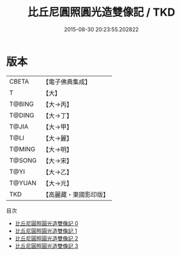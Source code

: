 #+TITLE: 比丘尼圓照圓光造雙像記 / TKD

#+DATE: 2015-08-30 20:23:55.202822
* 版本
 |     CBETA|【電子佛典集成】|
 |         T|【大】     |
 |    T@BING|【大→丙】   |
 |    T@DING|【大→丁】   |
 |     T@JIA|【大→甲】   |
 |      T@LI|【大→麗】   |
 |    T@MING|【大→明】   |
 |    T@SONG|【大→宋】   |
 |      T@YI|【大→乙】   |
 |    T@YUAN|【大→元】   |
 |       TKD|【高麗藏・東國影印版】|
目次
 - [[file:KR6j0024_000.txt][比丘尼圓照圓光造雙像記 0]]
 - [[file:KR6j0024_001.txt][比丘尼圓照圓光造雙像記 1]]
 - [[file:KR6j0024_002.txt][比丘尼圓照圓光造雙像記 2]]
 - [[file:KR6j0024_003.txt][比丘尼圓照圓光造雙像記 3]]
